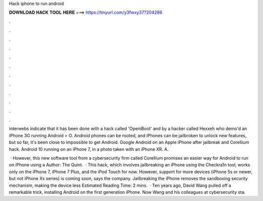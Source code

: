 Hack iphone to run android



𝐃𝐎𝐖𝐍𝐋𝐎𝐀𝐃 𝐇𝐀𝐂𝐊 𝐓𝐎𝐎𝐋 𝐇𝐄𝐑𝐄 ===> https://tinyurl.com/y3fwxy37?204286



.



.



.



.



.



.



.



.



.



.



.



.

interwebs indicate that it has been done with a hack called 'OpeniBoot' and by a hacker called Hexxeh who demo'd an iPhone 3G running Android > O. Android phones can be rooted, and iPhones can be jailbroken to unlock new features, but so far, it's been close to impossible to get Android. Google Android on an Apple iPhone after jailbreak and Corellium hack. Android 10 running on an iPhone 7, in a photo taken with an iPhone XR. A.

 · However, this new software tool from a cybersecurity firm called Corellium promises an easier way for Android to run on iPhone using a Author: The Quint.  · This hack, which involves jailbreaking an iPhone using the Checkra1n tool, works only on the iPhone 7, iPhone 7 Plus, and the iPod Touch for now. However, support for more devices (iPhone 5s or newer, but not iPhone Xs series) is coming soon, says the company. Jailbreaking the iPhone removes the sandboxing security mechanism, making the device less Estimated Reading Time: 2 mins.  · Ten years ago, David Wang pulled off a remarkable trick, installing Android on the first generation iPhone. Now Wang and his colleagues at cybersecurity sta.
